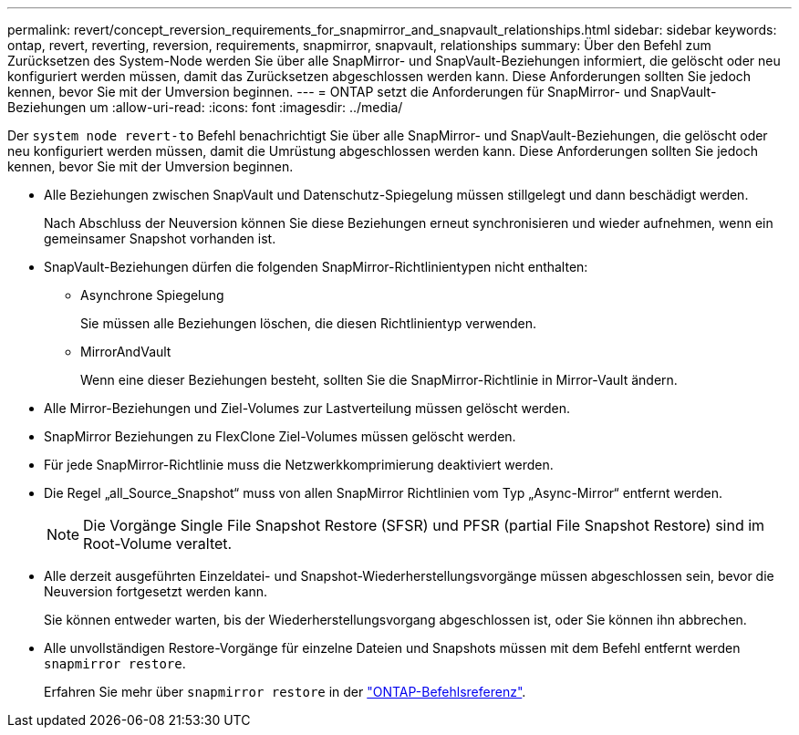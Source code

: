 ---
permalink: revert/concept_reversion_requirements_for_snapmirror_and_snapvault_relationships.html 
sidebar: sidebar 
keywords: ontap, revert, reverting, reversion, requirements, snapmirror, snapvault, relationships 
summary: Über den Befehl zum Zurücksetzen des System-Node werden Sie über alle SnapMirror- und SnapVault-Beziehungen informiert, die gelöscht oder neu konfiguriert werden müssen, damit das Zurücksetzen abgeschlossen werden kann. Diese Anforderungen sollten Sie jedoch kennen, bevor Sie mit der Umversion beginnen. 
---
= ONTAP setzt die Anforderungen für SnapMirror- und SnapVault-Beziehungen um
:allow-uri-read: 
:icons: font
:imagesdir: ../media/


[role="lead"]
Der `system node revert-to` Befehl benachrichtigt Sie über alle SnapMirror- und SnapVault-Beziehungen, die gelöscht oder neu konfiguriert werden müssen, damit die Umrüstung abgeschlossen werden kann. Diese Anforderungen sollten Sie jedoch kennen, bevor Sie mit der Umversion beginnen.

* Alle Beziehungen zwischen SnapVault und Datenschutz-Spiegelung müssen stillgelegt und dann beschädigt werden.
+
Nach Abschluss der Neuversion können Sie diese Beziehungen erneut synchronisieren und wieder aufnehmen, wenn ein gemeinsamer Snapshot vorhanden ist.

* SnapVault-Beziehungen dürfen die folgenden SnapMirror-Richtlinientypen nicht enthalten:
+
** Asynchrone Spiegelung
+
Sie müssen alle Beziehungen löschen, die diesen Richtlinientyp verwenden.

** MirrorAndVault
+
Wenn eine dieser Beziehungen besteht, sollten Sie die SnapMirror-Richtlinie in Mirror-Vault ändern.



* Alle Mirror-Beziehungen und Ziel-Volumes zur Lastverteilung müssen gelöscht werden.
* SnapMirror Beziehungen zu FlexClone Ziel-Volumes müssen gelöscht werden.
* Für jede SnapMirror-Richtlinie muss die Netzwerkkomprimierung deaktiviert werden.
* Die Regel „all_Source_Snapshot“ muss von allen SnapMirror Richtlinien vom Typ „Async-Mirror“ entfernt werden.
+

NOTE: Die Vorgänge Single File Snapshot Restore (SFSR) und PFSR (partial File Snapshot Restore) sind im Root-Volume veraltet.

* Alle derzeit ausgeführten Einzeldatei- und Snapshot-Wiederherstellungsvorgänge müssen abgeschlossen sein, bevor die Neuversion fortgesetzt werden kann.
+
Sie können entweder warten, bis der Wiederherstellungsvorgang abgeschlossen ist, oder Sie können ihn abbrechen.

* Alle unvollständigen Restore-Vorgänge für einzelne Dateien und Snapshots müssen mit dem Befehl entfernt werden `snapmirror restore`.
+
Erfahren Sie mehr über `snapmirror restore` in der link:https://docs.netapp.com/us-en/ontap-cli/snapmirror-restore.html["ONTAP-Befehlsreferenz"^].


